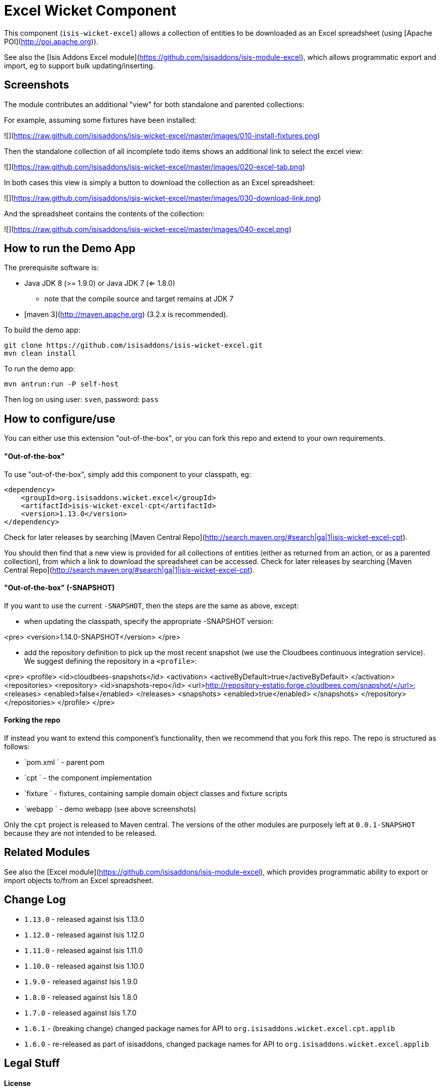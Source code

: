 [[wkt-excel]]
= Excel Wicket Component
:_basedir: ../../../
:_imagesdir: images/


This component (`isis-wicket-excel`) allows a collection of entities to be downloaded as an Excel spreadsheet (using [Apache POI](http://poi.apache.org)).

See also the [Isis Addons Excel module](https://github.com/isisaddons/isis-module-excel), which allows programmatic 
export and import, eg to support bulk updating/inserting.

## Screenshots ##

The module contributes an additional "view" for both standalone and parented collections:

For example, assuming some fixtures have been installed:

![](https://raw.github.com/isisaddons/isis-wicket-excel/master/images/010-install-fixtures.png)

Then the standalone collection of all incomplete todo items shows
an additional link to select the excel view:

![](https://raw.github.com/isisaddons/isis-wicket-excel/master/images/020-excel-tab.png)

In both cases this view is simply a button to download the collection as an Excel spreadsheet:

![](https://raw.github.com/isisaddons/isis-wicket-excel/master/images/030-download-link.png)

And the spreadsheet contains the contents of the collection:

![](https://raw.github.com/isisaddons/isis-wicket-excel/master/images/040-excel.png)


## How to run the Demo App ##

The prerequisite software is:

* Java JDK 8 (>= 1.9.0) or Java JDK 7 (<= 1.8.0)
** note that the compile source and target remains at JDK 7
* [maven 3](http://maven.apache.org) (3.2.x is recommended).

To build the demo app:

    git clone https://github.com/isisaddons/isis-wicket-excel.git
    mvn clean install

To run the demo app:

    mvn antrun:run -P self-host
    
Then log on using user: `sven`, password: `pass`


## How to configure/use ##

You can either use this extension "out-of-the-box", or you can fork this repo and extend to your own requirements. 

#### "Out-of-the-box" ####

To use "out-of-the-box", simply add this component to your classpath, eg:

    <dependency>
        <groupId>org.isisaddons.wicket.excel</groupId>
        <artifactId>isis-wicket-excel-cpt</artifactId>
        <version>1.13.0</version>
    </dependency>

Check for later releases by searching [Maven Central Repo](http://search.maven.org/#search|ga|1|isis-wicket-excel-cpt).

You should then find that a new view is provided for all collections of entities (either as returned from an action, 
or as a parented collection), from which a link to download the spreadsheet can be accessed.  Check for later releases 
by searching [Maven Central Repo](http://search.maven.org/#search|ga|1|isis-wicket-excel-cpt).


#### "Out-of-the-box" (-SNAPSHOT) ####

If you want to use the current `-SNAPSHOT`, then the steps are the same as above, except:

* when updating the classpath, specify the appropriate -SNAPSHOT version:

<pre>
    &lt;version&gt;1.14.0-SNAPSHOT&lt;/version&gt;
</pre>

* add the repository definition to pick up the most recent snapshot (we use the Cloudbees continuous integration service).  We suggest defining the repository in a `<profile>`:

<pre>
    &lt;profile&gt;
        &lt;id&gt;cloudbees-snapshots&lt;/id&gt;
        &lt;activation&gt;
            &lt;activeByDefault&gt;true&lt;/activeByDefault&gt;
        &lt;/activation&gt;
        &lt;repositories&gt;
            &lt;repository&gt;
                &lt;id&gt;snapshots-repo&lt;/id&gt;
                &lt;url&gt;http://repository-estatio.forge.cloudbees.com/snapshot/&lt;/url&gt;
                &lt;releases&gt;
                    &lt;enabled&gt;false&lt;/enabled&gt;
                &lt;/releases&gt;
                &lt;snapshots&gt;
                    &lt;enabled&gt;true&lt;/enabled&gt;
                &lt;/snapshots&gt;
            &lt;/repository&gt;
        &lt;/repositories&gt;
    &lt;/profile&gt;
</pre>


#### Forking the repo ####

If instead you want to extend this component's functionality, then we recommend that you fork this repo.  The repo is 
structured as follows:

* `pom.xml    ` - parent pom
* `cpt        ` - the component implementation
* `fixture    ` - fixtures, containing sample domain object classes and fixture scripts
* `webapp     ` - demo webapp (see above screenshots)

Only the `cpt` project is released to Maven central.  The versions of the other modules 
are purposely left at `0.0.1-SNAPSHOT` because they are not intended to be released.


## Related Modules ##

See also the [Excel module](https://github.com/isisaddons/isis-module-excel), which provides programmatic ability to
export or import objects to/from an Excel spreadsheet.


## Change Log ##

* `1.13.0` - released against Isis 1.13.0
* `1.12.0` - released against Isis 1.12.0
* `1.11.0` - released against Isis 1.11.0
* `1.10.0` - released against Isis 1.10.0
* `1.9.0` - released against Isis 1.9.0
* `1.8.0` - released against Isis 1.8.0
* `1.7.0` - released against Isis 1.7.0
* `1.6.1` - (breaking change) changed package names for API to `org.isisaddons.wicket.excel.cpt.applib`
* `1.6.0` - re-released as part of isisaddons, changed package names for API to `org.isisaddons.wicket.excel.applib`


## Legal Stuff ##

#### License ####

    Copyright 2013~2016 Dan Haywood

    Licensed under the Apache License, Version 2.0 (the
    "License"); you may not use this file except in compliance
    with the License.  You may obtain a copy of the License at

        http://www.apache.org/licenses/LICENSE-2.0

    Unless required by applicable law or agreed to in writing,
    software distributed under the License is distributed on an
    "AS IS" BASIS, WITHOUT WARRANTIES OR CONDITIONS OF ANY
    KIND, either express or implied.  See the License for the
    specific language governing permissions and limitations
    under the License.

#### Dependencies ####

In addition to Apache Isis, this component depends on:

* `org.apache.poi:poi` (ASL v2.0 License)
* `org.apache.poi:poi-ooxml` (ASL v2.0 License)
* `org.apache.poi:poi-ooxml-schemas` (ASL v2.0 License)


##  Maven deploy notes ##

Only the `cpt` module is deployed, and is done so using Sonatype's OSS support (see 
[user guide](http://central.sonatype.org/pages/apache-maven.html)).

#### Release to Sonatype's Snapshot Repo ####

To deploy a snapshot, use:

    pushd cpt
    mvn clean deploy
    popd

The artifacts should be available in Sonatype's 
[Snapshot Repo](https://oss.sonatype.org/content/repositories/snapshots).

#### Release an Interim Build ####

If you have commit access to this project (or a fork of your own) then you can create interim releases using the `interim-release.sh` script.

The idea is that this will - in a new branch - update the `dom/pom.xml` with a timestamped version (eg `1.13.0.20161017-0738`).
It then pushes the branch (and a tag) to the specified remote.

A CI server such as Jenkins can monitor the branches matching the wildcard `origin/interim/*` and create a build.
These artifacts can then be published to a snapshot repository.

For example:

    sh interim-release.sh 1.14.0 origin

where

* `1.14.0` is the base release
* `origin` is the name of the remote to which you have permissions to write to.


#### Release to Maven Central ####

The `release.sh` script automates the release process.  It performs the following:

* performs a sanity check (`mvn clean install -o`) that everything builds ok
* bumps the `pom.xml` to a specified release version, and tag
* performs a double check (`mvn clean install -o`) that everything still builds ok
* releases the code using `mvn clean deploy`
* bumps the `pom.xml` to a specified release version

For example:

    sh release.sh 1.13.0 \
                  1.14.0-SNAPSHOT \
                  dan@haywood-associates.co.uk \
                  "this is not really my passphrase"
    
where
* `$1` is the release version
* `$2` is the snapshot version
* `$3` is the email of the secret key (`~/.gnupg/secring.gpg`) to use for signing
* `$4` is the corresponding passphrase for that secret key.

Other ways of specifying the key and passphrase are available, see the `pgp-maven-plugin`'s 
[documentation](http://kohsuke.org/pgp-maven-plugin/secretkey.html)).

If the script completes successfully, then push changes:

    git push origin master
    git push origin 1.13.0

If the script fails to complete, then identify the cause, perform a `git reset --hard` to start over and fix the issue
before trying again.  Note that in the `cpt`'s `pom.xml` the `nexus-staging-maven-plugin` has the 
`autoReleaseAfterClose` setting set to `true` (to automatically stage, close and the release the repo).  You may want
to set this to `false` if debugging an issue.
 
According to Sonatype's guide, it takes about 10 minutes to sync, but up to 2 hours to update [search](http://search.maven.org).
